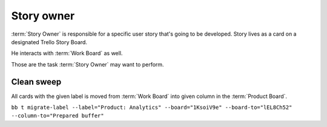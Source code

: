 
============
Story owner
============

:term:`Story Owner` is responsible for a specific user story that's going to be developed. Story lives as a card on a designated Trello Story Board. 

He interacts with :term:`Work Board` as well.

Those are the task :term:`Story Owner` may want to perform. 



------------
Clean sweep
------------

All cards with the given label is moved from :term:`Work Board` into given column in the :term:`Product Board`. 

``bb t migrate-label --label="Product: Analytics" --board="1KsoiV9e" --board-to="lEL8Ch52" --column-to="Prepared buffer"``

